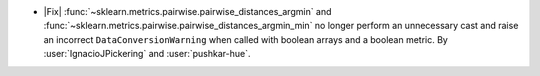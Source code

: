 - |Fix| :func:`~sklearn.metrics.pairwise.pairwise_distances_argmin` and
  :func:`~sklearn.metrics.pairwise.pairwise_distances_argmin_min` no longer
  perform an unnecessary cast and raise an incorrect ``DataConversionWarning``
  when called with boolean arrays and a boolean metric. By :user:`IgnacioJPickering` and
  :user:`pushkar-hue`.
